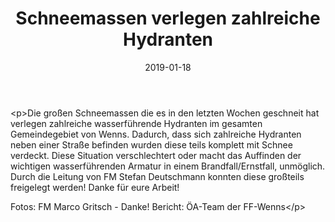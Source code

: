 #+TITLE: Schneemassen verlegen zahlreiche Hydranten
#+DATE: 2019-01-18
#+FACEBOOK_URL: https://facebook.com/ffwenns/posts/2486922778049499

<p>Die großen Schneemassen die es in den letzten Wochen geschneit hat verlegen zahlreiche wasserführende Hydranten im gesamten Gemeindegebiet von Wenns.
Dadurch, dass sich zahlreiche Hydranten neben einer Straße befinden wurden diese teils komplett mit Schnee verdeckt.
Diese Situation verschlechtert oder macht das Auffinden der wichtigen wasserführenden Armatur in einem Brandfall/Ernstfall, unmöglich.
Durch die Leitung von FM Stefan Deutschmann konnten diese großteils freigelegt werden!
Danke für eure Arbeit! 

Fotos: FM Marco Gritsch - Danke!
Bericht: ÖA-Team der FF-Wenns</p>
